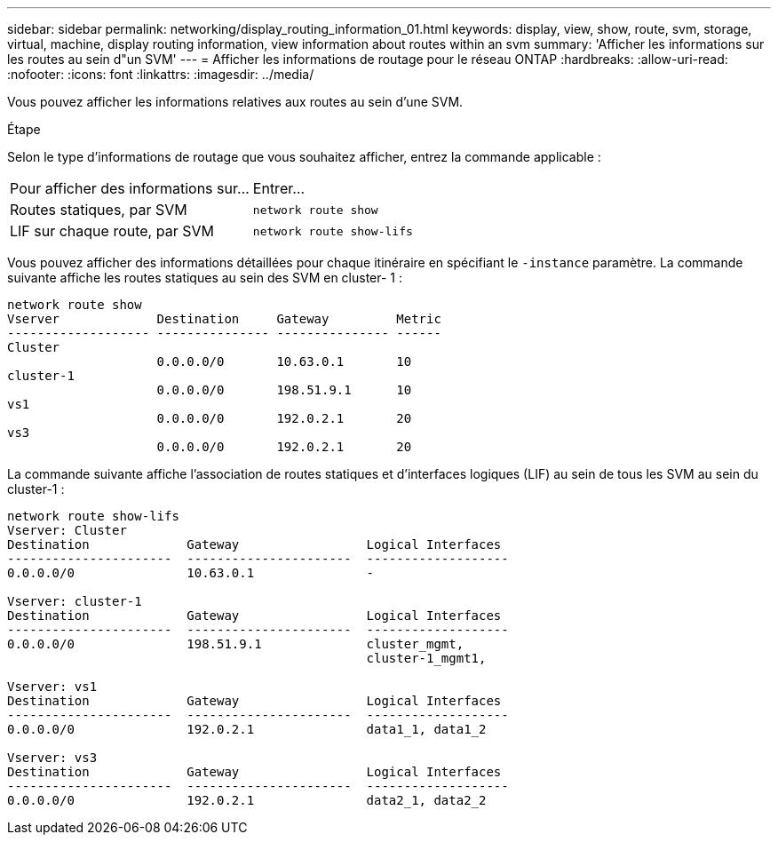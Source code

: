 ---
sidebar: sidebar 
permalink: networking/display_routing_information_01.html 
keywords: display, view, show, route, svm, storage, virtual, machine, display routing information, view information about routes within an svm 
summary: 'Afficher les informations sur les routes au sein d"un SVM' 
---
= Afficher les informations de routage pour le réseau ONTAP
:hardbreaks:
:allow-uri-read: 
:nofooter: 
:icons: font
:linkattrs: 
:imagesdir: ../media/


[role="lead"]
Vous pouvez afficher les informations relatives aux routes au sein d'une SVM.

.Étape
Selon le type d'informations de routage que vous souhaitez afficher, entrez la commande applicable :

[cols="40,60"]
|===


| Pour afficher des informations sur... | Entrer... 


 a| 
Routes statiques, par SVM
 a| 
`network route show`



 a| 
LIF sur chaque route, par SVM
 a| 
`network route show-lifs`

|===
Vous pouvez afficher des informations détaillées pour chaque itinéraire en spécifiant le `-instance` paramètre. La commande suivante affiche les routes statiques au sein des SVM en cluster- 1 :

....
network route show
Vserver             Destination     Gateway         Metric
------------------- --------------- --------------- ------
Cluster
                    0.0.0.0/0       10.63.0.1       10
cluster-1
                    0.0.0.0/0       198.51.9.1      10
vs1
                    0.0.0.0/0       192.0.2.1       20
vs3
                    0.0.0.0/0       192.0.2.1       20
....
La commande suivante affiche l'association de routes statiques et d'interfaces logiques (LIF) au sein de tous les SVM au sein du cluster-1 :

....
network route show-lifs
Vserver: Cluster
Destination             Gateway                 Logical Interfaces
----------------------  ----------------------  -------------------
0.0.0.0/0               10.63.0.1               -

Vserver: cluster-1
Destination             Gateway                 Logical Interfaces
----------------------  ----------------------  -------------------
0.0.0.0/0               198.51.9.1              cluster_mgmt,
                                                cluster-1_mgmt1,

Vserver: vs1
Destination             Gateway                 Logical Interfaces
----------------------  ----------------------  -------------------
0.0.0.0/0               192.0.2.1               data1_1, data1_2

Vserver: vs3
Destination             Gateway                 Logical Interfaces
----------------------  ----------------------  -------------------
0.0.0.0/0               192.0.2.1               data2_1, data2_2
....